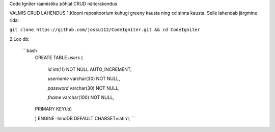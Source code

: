 
Code Igniter raamistiku põhjal CRUD näiterakendus


VALMIS CRUD LAHENDUS
1.Klooni repositoorium kuhugi greeny kausta ning ``cd`` sinna kausta. Selle lahendab järgmine rida:

``git clone https://github.com/jossu112/CodeIgniter.git && cd CodeIgniter``

2.Loo db:

  ```bash
   CREATE TABLE `users` (	
	 
     `id` int(11) NOT NULL AUTO_INCREMENT,	
		 
     `username` varchar(30) NOT NULL,
		 
     `password` varchar(30) NOT NULL,
		 
     `fname` varchar(100) NOT NULL,
		 
   PRIMARY KEY(`id`)
	 
   ) ENGINE=InnoDB DEFAULT CHARSET=latin1;
   ``` 
